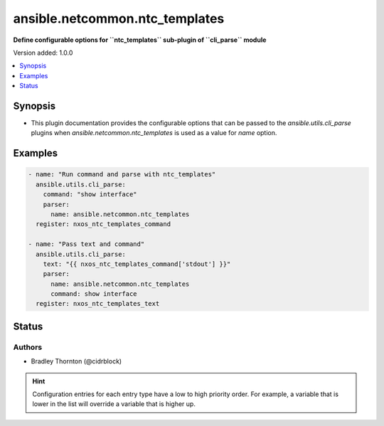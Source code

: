 .. _ansible.netcommon.ntc_templates_cli_parsers:


*******************************
ansible.netcommon.ntc_templates
*******************************

**Define configurable options for ``ntc_templates`` sub-plugin of ``cli_parse`` module**


Version added: 1.0.0

.. contents::
   :local:
   :depth: 1


Synopsis
--------
- This plugin documentation provides the configurable options that can be passed to the *ansible.utils.cli_parse* plugins when *ansible.netcommon.ntc_templates* is used as a value for *name* option.







Examples
--------

.. code-block:: yaml

    - name: "Run command and parse with ntc_templates"
      ansible.utils.cli_parse:
        command: "show interface"
        parser:
          name: ansible.netcommon.ntc_templates
      register: nxos_ntc_templates_command

    - name: "Pass text and command"
      ansible.utils.cli_parse:
        text: "{{ nxos_ntc_templates_command['stdout'] }}"
        parser:
          name: ansible.netcommon.ntc_templates
          command: show interface
      register: nxos_ntc_templates_text




Status
------


Authors
~~~~~~~

- Bradley Thornton (@cidrblock)


.. hint::
    Configuration entries for each entry type have a low to high priority order. For example, a variable that is lower in the list will override a variable that is higher up.
